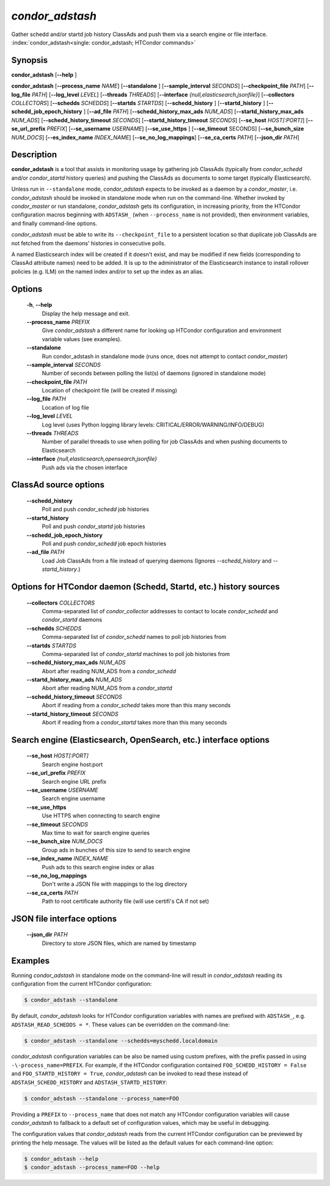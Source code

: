 .. _condor_adstash:

*condor_adstash*
================

Gather schedd and/or startd job history ClassAds and push them via a
search engine or file interface.
:index:`condor_adstash<single: condor_adstash; HTCondor commands>`

Synopsis
--------

**condor_adstash** [**-\-help** ]

**condor_adstash** [**-\-process_name** *NAME*] [**-\-standalone** ]
[**-\-sample_interval** *SECONDS*] [**-\-checkpoint_file** *PATH*]
[**-\-log_file** *PATH*] [**-\-log_level** *LEVEL*]
[**-\-threads** *THREADS*] [**-\-interface** *{null,elasticsearch,jsonfile}*]
[**-\-collectors** *COLLECTORS*] [**-\-schedds** *SCHEDDS*] [**-\-startds** *STARTDS*]
[**-\-schedd_history** ] [**-\-startd_history** ] [**-\-schedd_job_epoch_history** ] [**-\-ad_file** *PATH*]
[**-\-schedd_history_max_ads** *NUM_ADS*] [**-\-startd_history_max_ads** *NUM_ADS*]
[**-\-schedd_history_timeout** *SECONDS*] [**-\-startd_history_timeout** *SECONDS*]
[**-\-se_host** *HOST[:PORT]*] [**-\-se_url_prefix** *PREFIX*]
[**-\-se_username** *USERNAME*] [**-\-se_use_https** ] [**-\-se_timeout** SECONDS]
[**-\-se_bunch_size** *NUM_DOCS*] [**-\-es_index_name** *INDEX_NAME*]
[**-\-se_no_log_mappings**] [**-\-se_ca_certs** *PATH*]
[**-\-json_dir** *PATH*]

Description
-----------

**condor_adstash** is a tool that assists in monitoring usage by gathering job
ClassAds (typically from *condor_schedd* and/or *condor_startd* history queries)
and pushing the ClassAds as documents to some target (typically Elasticsearch).

Unless run in ``--standalone`` mode, *condor_adstash* expects to be invoked
as a daemon by a *condor_master*, i.e. *condor_adstash* should be invoked in
standalone mode when run on the command-line.
Whether invoked by *condor_master* or run standalone, *condor_adstash* gets
its configuration, in increasing priority, from the HTCondor configuration
macros beginning with ``ADSTASH_`` (when ``--process_name`` is not provided),
then environment variables, and finally command-line options.

*condor_adstash* must be able to write its ``--checkpoint_file`` to a
persistent location so that duplicate job ClassAds are not fetched from the
daemons' histories in consecutive polls.

A named Elasticsearch index will be created if it doesn't exist, and may be
modified if new fields (corresponding to ClassAd attribute names) need to be
added.
It is up to the administrator of the Elasticsearch instance to install rollover
policies (e.g. ILM) on the named index and/or to set up the index as an alias.

Options
-------

 **-h**, **-\-help**
    Display the help message and exit.
 **-\-process_name** *PREFIX*
    Give *condor_adstash* a different name for looking up HTCondor
    configuration and environment variable values (see examples).
 **-\-standalone**
    Run condor_adstash in standalone mode (runs once, does not attempt to
    contact *condor_master*)
 **-\-sample_interval** *SECONDS*
    Number of seconds between polling the list(s) of daemons (ignored in
    standalone mode)
 **-\-checkpoint_file** *PATH*
    Location of checkpoint file (will be created if missing)
 **-\-log_file** *PATH*
    Location of log file
 **-\-log_level** *LEVEL*
    Log level (uses Python logging library levels:
    CRITICAL/ERROR/WARNING/INFO/DEBUG)
 **-\-threads** *THREADS*
    Number of parallel threads to use when polling for job ClassAds and when
    pushing documents to Elasticsearch
 **-\-interface** *{null,elasticsearch,opensearch,jsonfile}*
    Push ads via the chosen interface

ClassAd source options
----------------------

 **-\-schedd_history**
    Poll and push *condor_schedd* job histories
 **-\-startd_history**
    Poll and push *condor_startd* job histories
 **-\-schedd_job_epoch_history**
    Poll and push *condor_schedd* job epoch histories
 **-\-ad_file** *PATH*
    Load Job ClassAds from a file instead of querying daemons (Ignores
    *-\-schedd_history* and *-\-startd_history*.)

Options for HTCondor daemon (Schedd, Startd, etc.) history sources
------------------------------------------------------------------

 **-\-collectors** *COLLECTORS*
    Comma-separated list of *condor_collector* addresses to contact to locate
    *condor_schedd* and *condor_startd* daemons
 **-\-schedds** *SCHEDDS*
    Comma-separated list of *condor_schedd* names to poll job histories from
 **-\-startds** *STARTDS*
    Comma-separated list of *condor_startd* machines to poll job histories from
 **-\-schedd_history_max_ads** *NUM_ADS*
    Abort after reading NUM_ADS from a *condor_schedd*
 **-\-startd_history_max_ads** *NUM_ADS*
    Abort after reading NUM_ADS from a *condor_startd*
 **-\-schedd_history_timeout** *SECONDS*
    Abort if reading from a *condor_schedd* takes more than this many seconds
 **-\-startd_history_timeout** *SECONDS*
    Abort if reading from a *condor_startd* takes more than this many seconds

Search engine (Elasticsearch, OpenSearch, etc.) interface options
-----------------------------------------------------------------

 **-\-se_host** *HOST[:PORT]*
    Search engine host:port
 **-\-se_url_prefix** *PREFIX*
    Search engine URL prefix
 **-\-se_username** *USERNAME*
    Search engine username
 **-\-se_use_https**
    Use HTTPS when connecting to search engine
 **-\-se_timeout** *SECONDS*
    Max time to wait for search engine queries
 **-\-se_bunch_size** *NUM_DOCS*
    Group ads in bunches of this size to send to search engine
 **-\-se_index_name** *INDEX_NAME*
    Push ads to this search engine index or alias
 **-\-se_no_log_mappings**
    Don't write a JSON file with mappings to the log directory
 **-\-se_ca_certs** *PATH*
    Path to root certificate authority file (will use certifi's CA if not set)

JSON file interface options
---------------------------

 **-\-json_dir** *PATH*
    Directory to store JSON files, which are named by timestamp

Examples
--------

Running *condor_adstash* in standalone mode on the command-line will result in
*condor_adstash* reading its configuration from the current HTCondor
configuration:

.. code-block:: console

      $ condor_adstash --standalone

By default, *condor_adstash* looks for HTCondor configuration variables with
names are prefixed with ``ADSTASH_``, e.g. ``ADSTASH_READ_SCHEDDS = *``.
These values can be overridden on the command-line:

.. code-block:: console

      $ condor_adstash --standalone --schedds=myschedd.localdomain

*condor_adstash* configuration variables can be also be named using custom
prefixes, with the prefix passed in using ``-\-process_name=PREFIX``.
For example, if the HTCondor configuration contained
``FOO_SCHEDD_HISTORY = False`` and ``FOO_STARTD_HISTORY = True``,
*condor_adstash* can be invoked to read these instead of
``ADSTASH_SCHEDD_HISTORY`` and ``ADSTASH_STARTD_HISTORY``:

.. code-block:: console

      $ condor_adstash --standalone --process_name=FOO

Providing a ``PREFIX`` to ``--process_name`` that does not match any HTCondor
configuration variables will cause *condor_adstash* to fallback to a default set
of configuration values, which may be useful in debugging.

The configuration values that *condor_adstash* reads from the current HTCondor
configuration can be previewed by printing the help message.
The values will be listed as the default values for each command-line option:

.. code-block:: console

      $ condor_adstash --help
      $ condor_adstash --process_name=FOO --help
